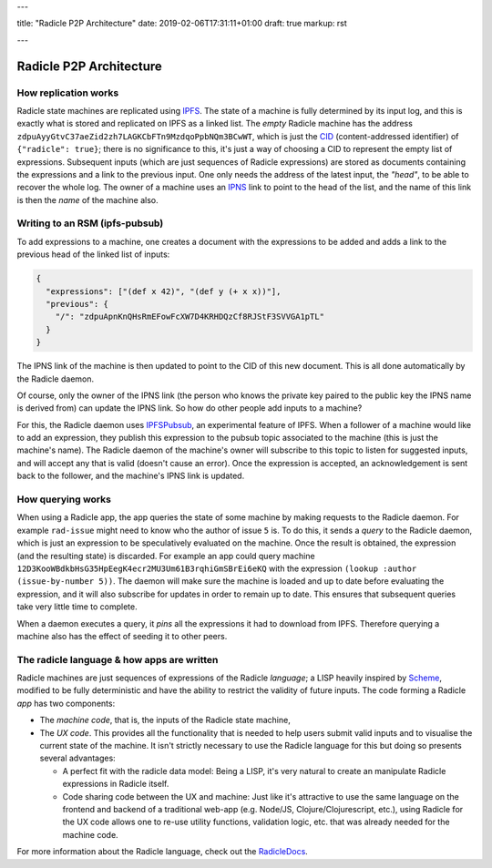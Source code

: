 ---

title: "Radicle P2P Architecture"
date: 2019-02-06T17:31:11+01:00
draft: true
markup: rst

---

========================
Radicle P2P Architecture
========================

How replication works
=====================

Radicle state machines are replicated using IPFS_. The state of a machine is
fully determined by its input log, and this is exactly what is stored and
replicated on IPFS as a linked list. The *empty* Radicle machine has the
address ``zdpuAyyGtvC37aeZid2zh7LAGKCbFTn9MzdqoPpbNQm3BCwWT``, which is just the
CID_ (content-addressed identifier) of ``{"radicle": true}``; there is no
significance to this, it's just a way of choosing a CID to represent the empty
list of expressions. Subsequent inputs (which are just sequences of Radicle
expressions) are stored as documents containing the expressions and a link to
the previous input. One only needs the address of the latest input, the
*"head"*, to be able to recover the whole log. The owner of a machine uses an
IPNS_ link to point to the head of the list, and the name of this link is then
the *name* of the machine also.

..
   TODO: maybe an image of a linked list of radicle expressions stored on IPFS.

Writing to an RSM (ipfs-pubsub)
===============================

To add expressions to a machine, one creates a document with the expressions to
be added and adds a link to the previous head of the linked list of inputs:

.. code-block:: json

    {
      "expressions": ["(def x 42)", "(def y (+ x x))"],
      "previous": {
        "/": "zdpuApnKnQHsRmEFowFcXW7D4KRHDQzCf8RJStF3SVVGA1pTL"
      }
    }

The IPNS link of the machine is then updated to point to the CID of this new
document. This is all done automatically by the Radicle daemon.

Of course, only the owner of the IPNS link (the person who knows the private key
paired to the public key the IPNS name is derived from) can update the IPNS
link. So how do other people add inputs to a machine?

For this, the Radicle daemon uses IPFSPubsub_, an experimental feature of
IPFS. When a follower of a machine would like to add an expression, they publish
this expression to the pubsub topic associated to the machine (this is just the
machine's name). The Radicle daemon of the machine's owner will subscribe to
this topic to listen for suggested inputs, and will accept any that is valid
(doesn't cause an error). Once the expression is accepted, an acknowledgement is
sent back to the follower, and the machine's IPNS link is updated.

How querying works
==================

When using a Radicle app, the app queries the state of some machine by
making requests to the Radicle daemon. For example ``rad-issue`` might need
to know who the author of issue ``5`` is. To do this, it sends a *query* to the
Radicle daemon, which is just an expression to be speculatively evaluated on
the machine. Once the result is obtained, the expression (and the resulting
state) is discarded. For example an app could query machine
``12D3KooWBdkbHsG35HpEegK4ecr2MU3Um61B3rqhiGmSBrEi6eKQ`` with the expression
``(lookup :author (issue-by-number 5))``. The daemon will make sure the machine
is loaded and up to date before evaluating the expression, and it will also
subscribe for updates in order to remain up to date. This ensures that
subsequent queries take very little time to complete.

When a daemon executes a query, it *pins* all the expressions it had to download
from IPFS. Therefore querying a machine also has the effect of seeding it to
other peers.

The radicle language & how apps are written
===========================================

Radicle machines are just sequences of expressions of the Radicle
*language*; a LISP heavily inspired by Scheme_, modified to be fully
deterministic and have the ability to restrict the validity of future
inputs. The code forming a Radicle *app* has two components:

- The *machine code*, that is, the inputs of the Radicle state machine,

- The *UX code*. This provides all the functionality that is needed to help
  users submit valid inputs and to visualise the current state of the
  machine. It isn't strictly necessary to use the Radicle language for this
  but doing so presents several advantages:
  
  - A perfect fit with the radicle data model: Being a LISP, it's very natural
    to create an manipulate Radicle expressions in Radicle itself.
    
  - Code sharing code between the UX and machine: Just like it's attractive to
    use the same language on the frontend and backend of a traditional web-app
    (e.g. Node/JS, Clojure/Clojurescript, etc.), using Radicle for the UX
    code allows one to re-use utility functions, validation logic, etc. that was
    already needed for the machine code.

For more information about the Radicle language, check out the RadicleDocs_.

.. _IPFS: https://docs.ipfs.io/
.. _CID: https://docs.ipfs.io/guides/concepts/cid/
.. _IPNS: https://docs.ipfs.io/guides/concepts/ipns/
.. _IPFSPubsub: https://blog.ipfs.io/25-pubsub/
.. _Scheme: http://www.scheme-reports.org/
.. _RadicleDocs: http://docs.radicle.xyz/en/latest/
